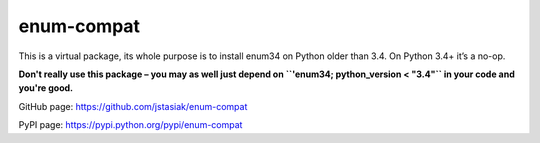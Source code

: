 enum-compat
===========

This is a virtual package, its whole purpose is to install
enum34 on Python older than 3.4. On Python 3.4+ it’s a no-op.

**Don't really use this package – you may as well just depend on
``'enum34; python_version < "3.4"`` in your code and you're good.**

GitHub page: https://github.com/jstasiak/enum-compat

PyPI page: https://pypi.python.org/pypi/enum-compat
